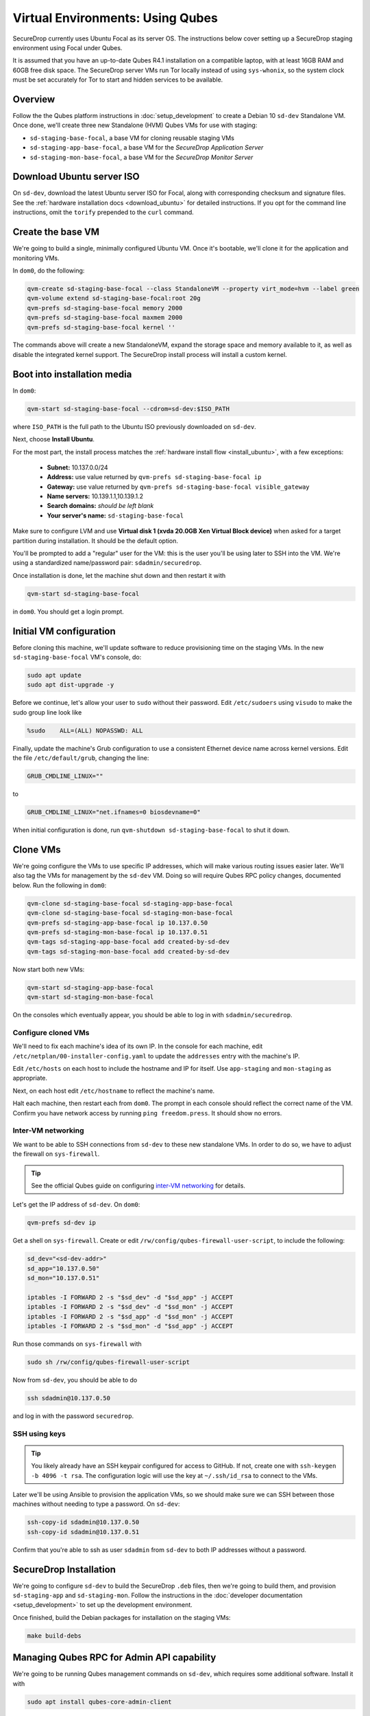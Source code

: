 Virtual Environments: Using Qubes
=================================

SecureDrop currently uses Ubuntu Focal as its server OS.
The instructions below cover setting up a SecureDrop staging environment
using Focal under Qubes.

It is assumed that you have an up-to-date Qubes R4.1 installation on a compatible
laptop, with at least 16GB RAM and 60GB free disk space. The SecureDrop server VMs
run Tor locally instead of using ``sys-whonix``, so the system clock must be set
accurately for Tor to start and hidden services to be available.

Overview
--------
Follow the the Qubes platform instructions in :doc:`setup_development`
to create a Debian 10 ``sd-dev`` Standalone VM. Once done, we'll create three new
Standalone (HVM) Qubes VMs for use with staging:

- ``sd-staging-base-focal``, a base VM for cloning reusable staging VMs
- ``sd-staging-app-base-focal``, a base VM for the *SecureDrop Application Server*
- ``sd-staging-mon-base-focal``, a base VM for the *SecureDrop Monitor Server*

Download Ubuntu server ISO
----------------------------

On ``sd-dev``, download the latest Ubuntu server ISO for Focal,
along with corresponding checksum and signature files. See the
:ref:`hardware installation docs <download_ubuntu>`
for detailed instructions. If you opt for the command line instructions, omit
the ``torify`` prepended to the ``curl`` command.

Create the base VM
------------------

We're going to build a single, minimally configured Ubuntu VM.
Once it's bootable, we'll clone it for the application and monitoring VMs.

In ``dom0``, do the following:

.. code:: sh

   qvm-create sd-staging-base-focal --class StandaloneVM --property virt_mode=hvm --label green
   qvm-volume extend sd-staging-base-focal:root 20g
   qvm-prefs sd-staging-base-focal memory 2000
   qvm-prefs sd-staging-base-focal maxmem 2000
   qvm-prefs sd-staging-base-focal kernel ''

The commands above will create a new StandaloneVM, expand the storage space
and memory available to it, as well as disable the integrated kernel support.
The SecureDrop install process will install a custom kernel.

Boot into installation media
----------------------------

In ``dom0``:

.. code:: sh

   qvm-start sd-staging-base-focal --cdrom=sd-dev:$ISO_PATH

where ``ISO_PATH`` is the full path to the Ubuntu ISO previously downloaded on ``sd-dev``.

Next, choose **Install Ubuntu**.

For the most part, the install process matches the
:ref:`hardware install flow <install_ubuntu>`, with a few exceptions:

  -  **Subnet:** 10.137.0.0/24
  -  **Address:** use value returned by ``qvm-prefs sd-staging-base-focal ip``
  -  **Gateway:** use value returned by ``qvm-prefs sd-staging-base-focal visible_gateway``
  -  **Name servers:** 10.139.1.1,10.139.1.2
  -  **Search domains:** *should be left blank*
  -  **Your server's name:** ``sd-staging-base-focal``

Make sure to configure LVM and use **Virtual disk 1 (xvda 20.0GB Xen Virtual Block device)**
when asked for a target partition during installation. It should be the default option.

You'll be prompted to add a "regular" user for the VM: this is the user you'll be
using later to SSH into the VM. We're using a standardized name/password pair:
``sdadmin/securedrop``.

Once installation is done, let the machine shut down and then restart it with

.. code:: sh

   qvm-start sd-staging-base-focal

in ``dom0``. You should get a login prompt.

Initial VM configuration
------------------------

Before cloning this machine, we'll update software to reduce provisioning time
on the staging VMs. In the new ``sd-staging-base-focal`` VM's console, do:

.. code:: sh

   sudo apt update
   sudo apt dist-upgrade -y

Before we continue, let's allow your user to ``sudo`` without their password.
Edit ``/etc/sudoers`` using ``visudo`` to make the sudo group line look like

.. code:: sh

   %sudo    ALL=(ALL) NOPASSWD: ALL


Finally, update the machine's Grub configuration to use a consistent Ethernet device
name across kernel versions. Edit the file ``/etc/default/grub``, changing the line:

.. code:: sh

   GRUB_CMDLINE_LINUX=""

to

.. code:: sh

   GRUB_CMDLINE_LINUX="net.ifnames=0 biosdevname=0"

When initial configuration is done, run ``qvm-shutdown sd-staging-base-focal`` to shut it down.

Clone VMs
---------

We're going configure the VMs to use specific IP addresses, which will make
various routing issues easier later. We'll also tag the VMs for management
by the ``sd-dev`` VM. Doing so will require Qubes RPC policy changes,
documented below. Run the following in ``dom0``:

.. code:: sh

   qvm-clone sd-staging-base-focal sd-staging-app-base-focal
   qvm-clone sd-staging-base-focal sd-staging-mon-base-focal
   qvm-prefs sd-staging-app-base-focal ip 10.137.0.50
   qvm-prefs sd-staging-mon-base-focal ip 10.137.0.51
   qvm-tags sd-staging-app-base-focal add created-by-sd-dev
   qvm-tags sd-staging-mon-base-focal add created-by-sd-dev

Now start both new VMs:

.. code:: sh

   qvm-start sd-staging-app-base-focal
   qvm-start sd-staging-mon-base-focal

On the consoles which eventually appear, you should be able to log in with
``sdadmin/securedrop``.

Configure cloned VMs
~~~~~~~~~~~~~~~~~~~~

We'll need to fix each machine's idea of its own IP. In the console for each machine,
edit ``/etc/netplan/00-installer-config.yaml`` to update the ``addresses`` entry with the machine's IP.

Edit ``/etc/hosts`` on each host to include the hostname and IP for itself.
Use ``app-staging`` and ``mon-staging`` as appropriate.

Next, on each host edit ``/etc/hostname`` to reflect the machine's name.

Halt each machine, then restart each from ``dom0``. The prompt in each console
should reflect the correct name of the VM. Confirm you have network access by
running ``ping freedom.press``. It should show no errors.

Inter-VM networking
~~~~~~~~~~~~~~~~~~~

We want to be able to SSH connections from ``sd-dev`` to these new standalone VMs.
In order to do so, we have to adjust the firewall on ``sys-firewall``.

.. tip::

   See the official Qubes guide on configuring `inter-VM networking`_ for details.

.. _`inter-VM networking`: https://www.qubes-os.org/doc/firewall/#enabling-networking-between-two-qubes

Let's get the IP address of ``sd-dev``. On ``dom0``:

.. code:: sh

   qvm-prefs sd-dev ip

Get a shell on ``sys-firewall``. Create or edit
``/rw/config/qubes-firewall-user-script``, to include the following:

.. code:: sh

   sd_dev="<sd-dev-addr>"
   sd_app="10.137.0.50"
   sd_mon="10.137.0.51"

   iptables -I FORWARD 2 -s "$sd_dev" -d "$sd_app" -j ACCEPT
   iptables -I FORWARD 2 -s "$sd_dev" -d "$sd_mon" -j ACCEPT
   iptables -I FORWARD 2 -s "$sd_app" -d "$sd_mon" -j ACCEPT
   iptables -I FORWARD 2 -s "$sd_mon" -d "$sd_app" -j ACCEPT

Run those commands on ``sys-firewall`` with

.. code:: sh

   sudo sh /rw/config/qubes-firewall-user-script

Now from ``sd-dev``, you should be able to do

.. code:: sh

   ssh sdadmin@10.137.0.50

and log in with the password ``securedrop``.

SSH using keys
~~~~~~~~~~~~~~

.. tip::
   You likely already have an SSH keypair configured for access to GitHub.
   If not, create one with ``ssh-keygen -b 4096 -t rsa``. The configuration
   logic will use the key at ``~/.ssh/id_rsa`` to connect to the VMs.

Later we'll be using Ansible to provision the application VMs, so we should
make sure we can SSH between those machines without needing to type
a password. On ``sd-dev``:

.. code:: sh

   ssh-copy-id sdadmin@10.137.0.50
   ssh-copy-id sdadmin@10.137.0.51

Confirm that you're able to ssh as user ``sdadmin`` from ``sd-dev`` to both IP
addresses without a password.

SecureDrop Installation
-----------------------

We're going to configure ``sd-dev`` to build the SecureDrop ``.deb`` files,
then we're going to build them, and provision ``sd-staging-app`` and ``sd-staging-mon``.
Follow the instructions in the :doc:`developer documentation <setup_development>`
to set up the development environment.

Once finished, build the Debian packages for installation on the staging VMs:

.. code::  sh

    make build-debs

Managing Qubes RPC for Admin API capability
-------------------------------------------

We're going to be running Qubes management commands on ``sd-dev``,
which requires some additional software. Install it with

.. code::  sh

    sudo apt install qubes-core-admin-client

You'll need to grant the ``sd-dev`` VM the ability to create other VMs,
by editing the Qubes RPC policies in ``dom0``. Here is an example of a
permissive policy, sufficient to grant ``sd-dev`` management capabilities
over VMs it creates. The lines below should be inserted at the beginning of their
respective policy files, before other more general rules:

.. todo::

   Reduce these grants to the bare minimum necessary. We can likely
   pare them down to a single grant, preferably with tags-based control.

.. code:: sh

   /etc/qubes/policy.d/include/admin-local-rwx:
     sd-dev @tag:created-by-sd-dev allow target=@adminvm

   /etc/qubes/policy.d/include/admin-global-rwx:
     sd-dev @adminvm allow target=@adminvm
     sd-dev @tag:created-by-sd-dev allow target=@adminvm

.. tip::

   See the Qubes documentation for details on leveraging the `Admin API`_.

.. _`Admin API`: https://www.qubes-os.org/doc/admin-api/

Creating staging instance
-------------------------

After creating the StandaloneVMs as described above:

* ``sd-dev``
* ``sd-staging-base-focal``
* ``sd-staging-app-base-focal``
* ``sd-staging-mon-base-focal``

And after building the SecureDrop .debs, we can finally provision the staging
environment:

.. code:: sh

    make staging

The commands invoke the appropriate Molecule scenario for your choice of ``focal``.
You can also run constituent Molecule actions directly, rather than using
the Makefile target:

.. code:: sh

   molecule create -s qubes-staging-focal
   molecule converge -s qubes-staging-focal
   molecule test -s qubes-staging-focal

That's it. You should now have a running, configured SecureDrop staging instance
running on your Qubes machine. For day-to-day operation, you should run
``sd-dev`` in order to make code changes, and use the Molecule commands above
to provision staging VMs on-demand. To remove the staging instance, use the Molecule command:

.. code:: sh

   molecule destroy -s qubes-staging-focal

Accessing the Journalist Interface (Staging) in Whonix-based VMs
----------------------------------------------------------------
.. warning::
   These instructions are only appropriate for a staging setup and should not be
   used to access a production instance of SecureDrop.

To access the *Source* and *Journalist Interfaces* (staging) in a Debian- or
Fedora-based VM, follow the instructions :doc:`here <virtual_environments>`.

To use a Whonix-based VM, the following steps are required to configure access
to the *Journalist Interface* (staging).

In ``sd-dev``
~~~~~~~~~~~~~

You will have to copy the ``app-journalist.auth_private`` file (located in
your ``sd-dev`` VM in ``${SECUREDROP_HOME}/install_files/ansible-base`` and
generated after a successful staging build) into your Whonix gateway
VM. On standard Qubes installations this VM is called ``sys-whonix``.

To do this, in an ``sd-dev`` terminal, run the command:

.. code:: sh

   qvm-copy ${SECUREDROP_HOME})/install_files/ansible-base/app-journalist.auth_private

and select ``sys-whonix`` in the resulting permissions dialog.

In the Whonix Gateway
~~~~~~~~~~~~~~~~~~~~~

Open a terminal in ``sys-whonix`` and create a directory with appropriate
ownership and permissions, then move your credential file there:

.. code:: sh

   sudo mkdir -p /var/lib/tor/onion_auth
   sudo mv ~/QubesIncoming/sd-dev/app-journalist.auth_private /var/lib/tor/onion_auth
   sudo chown --recursive debian-tor:debian-tor /var/lib/tor/onion_auth

Next, edit the Tor configuration so it recognizes the directory
containing your credentials:

.. code:: sh

   sudo vi /usr/local/etc/torrc.d/50_user.conf

In this file, enter the following:

.. code:: sh

   ClientOnionAuthDir /var/lib/tor/onion_auth

Save and close the file. Finally, reload Tor by clicking
**Qubes Application Menu > sys-whonix > Reload Tor**

At this point, you should be able to access the *Journalist Interface*
(staging) in a Whonix VM that uses ``sys-whonix`` as its gateway.

Note that you will have to replace the ``app-journalist.auth_private`` file
and reload Tor on the Whonix gateway every time you rebuild the staging environment.
